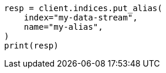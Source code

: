 // This file is autogenerated, DO NOT EDIT
// indices/add-alias.asciidoc:10

[source, python]
----
resp = client.indices.put_alias(
    index="my-data-stream",
    name="my-alias",
)
print(resp)
----
